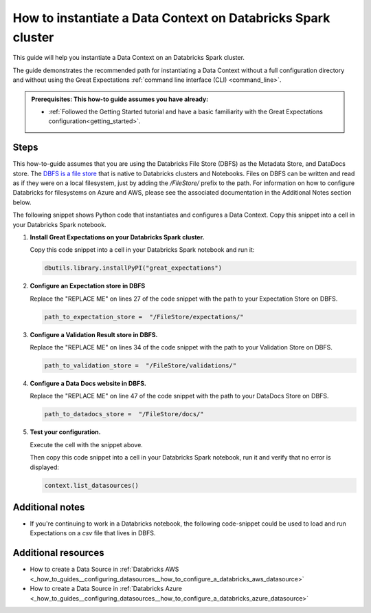 .. _how_to_instantiate_a_data_context_on_a_databricks_spark_cluster:

How to instantiate a Data Context on Databricks Spark cluster
=========================================================

This guide will help you instantiate a Data Context on an Databricks Spark cluster.

The guide demonstrates the recommended path for instantiating a Data Context without a full configuration directory and without using the Great Expectations :ref:`command line interface (CLI) <command_line>`.

.. admonition:: Prerequisites: This how-to guide assumes you have already:

    - :ref:`Followed the Getting Started tutorial and have a basic familiarity with the Great Expectations configuration<getting_started>`.

Steps
-----

This how-to-guide assumes that you are using the Databricks File Store (DBFS) as the Metadata Store, and DataDocs store. The `DBFS is a file store <https://docs.databricks.com/data/databricks-file-system.html>`_ that is native to Databricks clusters and Notebooks. Files on DBFS can be written and read as if they were on a local filesystem, just by adding the `/FileStore/` prefix to the path. For information on how to configure Databricks for filesystems on Azure and AWS, please see the associated documentation in the Additional Notes section below.

The following snippet shows Python code that instantiates and configures a Data Context. Copy this snippet into a cell in your Databricks Spark notebook.


.. code-block:: python
   :linenos:

   import great_expectations.exceptions as ge_exceptions
   from great_expectations.data_context.types.base import DataContextConfig
   from great_expectations.data_context import BaseDataContext

   project_config = DataContextConfig(
       config_version=2,
       plugins_directory=None,
       config_variables_file_path=None,

       datasources={
           "my_spark_datasource": {
               "data_asset_type": {
                   "class_name": "SparkDFDataset",
                   "module_name": "great_expectations.dataset",
               },
               "class_name": "SparkDFDatasource",
               "module_name": "great_expectations.datasource",
               "batch_kwargs_generators": {},
           }
       },
       stores={
       "expectations_store": {
           "class_name": "ExpectationsStore",
           "store_backend": {
               "class_name": "TupleFilesystemStoreBackend",
               "base_directory": "REPLACE ME",  # TODO: replace with your value
           },
       },
       "validations_store": {
           "class_name": "ValidationsStore",
           "store_backend": {
               "class_name": "TupleFilesystemStoreBackend",
               "base_directory": "REPLACE ME",  # TODO: replace with your value
           },
       },
       "evaluation_parameter_store": {"class_name": "EvaluationParameterStore"},
    },
    expectations_store_name="expectations_store",
    validations_store_name="validations_store",
    evaluation_parameter_store_name="evaluation_parameter_store",
    data_docs_sites={
       "local_site": {
           "class_name": "SiteBuilder",
           "store_backend": {
               "class_name": "TupleFilesystemStoreBackend",
               "base_directory": "REPLACE ME",  # TODO: replace with your value
           },
           "site_index_builder": {
               "class_name": "DefaultSiteIndexBuilder",
               "show_cta_footer": True,
           },
       }
    },
    validation_operators={
       "action_list_operator": {
           "class_name": "ActionListValidationOperator",
           "action_list": [
               {
                   "name": "store_validation_result",
                   "action": {"class_name": "StoreValidationResultAction"},
               },
               {
                   "name": "store_evaluation_params",
                   "action": {"class_name": "StoreEvaluationParametersAction"},
               },
               {
                   "name": "update_data_docs",
                   "action": {"class_name": "UpdateDataDocsAction"},
               },
           ],
       }
    },
    anonymous_usage_statistics={
     "enabled": True
    }
    )

   context = BaseDataContext(project_config=project_config)

#. **Install Great Expectations on your Databricks Spark cluster.**

   Copy this code snippet into a cell in your Databricks Spark notebook and run it:

   .. code-block:: python

      dbutils.library.installPyPI("great_expectations")


#. **Configure an Expectation store in DBFS**

   Replace the "REPLACE ME" on lines 27 of the code snippet with the path to your Expectation Store on DBFS.

   .. code-block:: python

      path_to_expectation_store =  "/FileStore/expectations/"

#. **Configure a Validation Result store in DBFS.**

   Replace the "REPLACE ME" on lines 34 of the code snippet with the path to your Validation Store on DBFS.

   .. code-block:: python

      path_to_validation_store =  "/FileStore/validations/"


#. **Configure a Data Docs website in DBFS.**

   Replace the "REPLACE ME" on line 47 of the code snippet with the path to your DataDocs Store on DBFS.

   .. code-block:: python

      path_to_datadocs_store =  "/FileStore/docs/"


#. **Test your configuration.**

   Execute the cell with the snippet above.

   Then copy this code snippet into a cell in your Databricks Spark notebook, run it and verify that no error is displayed:

   .. code-block:: python

      context.list_datasources()


Additional notes
----------------

- If you're continuing to work in a Databricks notebook, the following code-snippet could be used to load and run Expectations on a `csv` file that lives in DBFS.


.. code-block:: python
   :linenos:

   from great_expectations.data_context import BaseDataContext

   file_location = "/FileStore/tables/dc_wikia_data.csv"
   file_type = "csv"

   # CSV options
   infer_schema = "false"
   first_row_is_header = "false"
   delimiter = ","

   # The applied options are for CSV files. For other file types, these will be ignored.
   df = spark.read.format(file_type) \
     .option("inferSchema", infer_schema) \
     .option("header", first_row_is_header) \
     .option("sep", delimiter) \
     .load(file_location)

   context = BaseDataContext(project_config=project_config)
   context.create_expectation_suite("my_new_suite")

   my_batch = context.get_batch({
      "dataset": df,
      "datasource": "my_local_datasource",
   }, "my_new_suite")

   my_batch.expect_table_row_count_to_equal(140)


Additional resources
--------------------
- How to create a Data Source in :ref:`Databricks AWS <_how_to_guides__configuring_datasources__how_to_configure_a_databricks_aws_datasource>`

- How to create a Data Source in :ref:`Databricks Azure <_how_to_guides__configuring_datasources__how_to_configure_a_databricks_azure_datasource>`


.. discourse::
    :topic_identifier: 320
